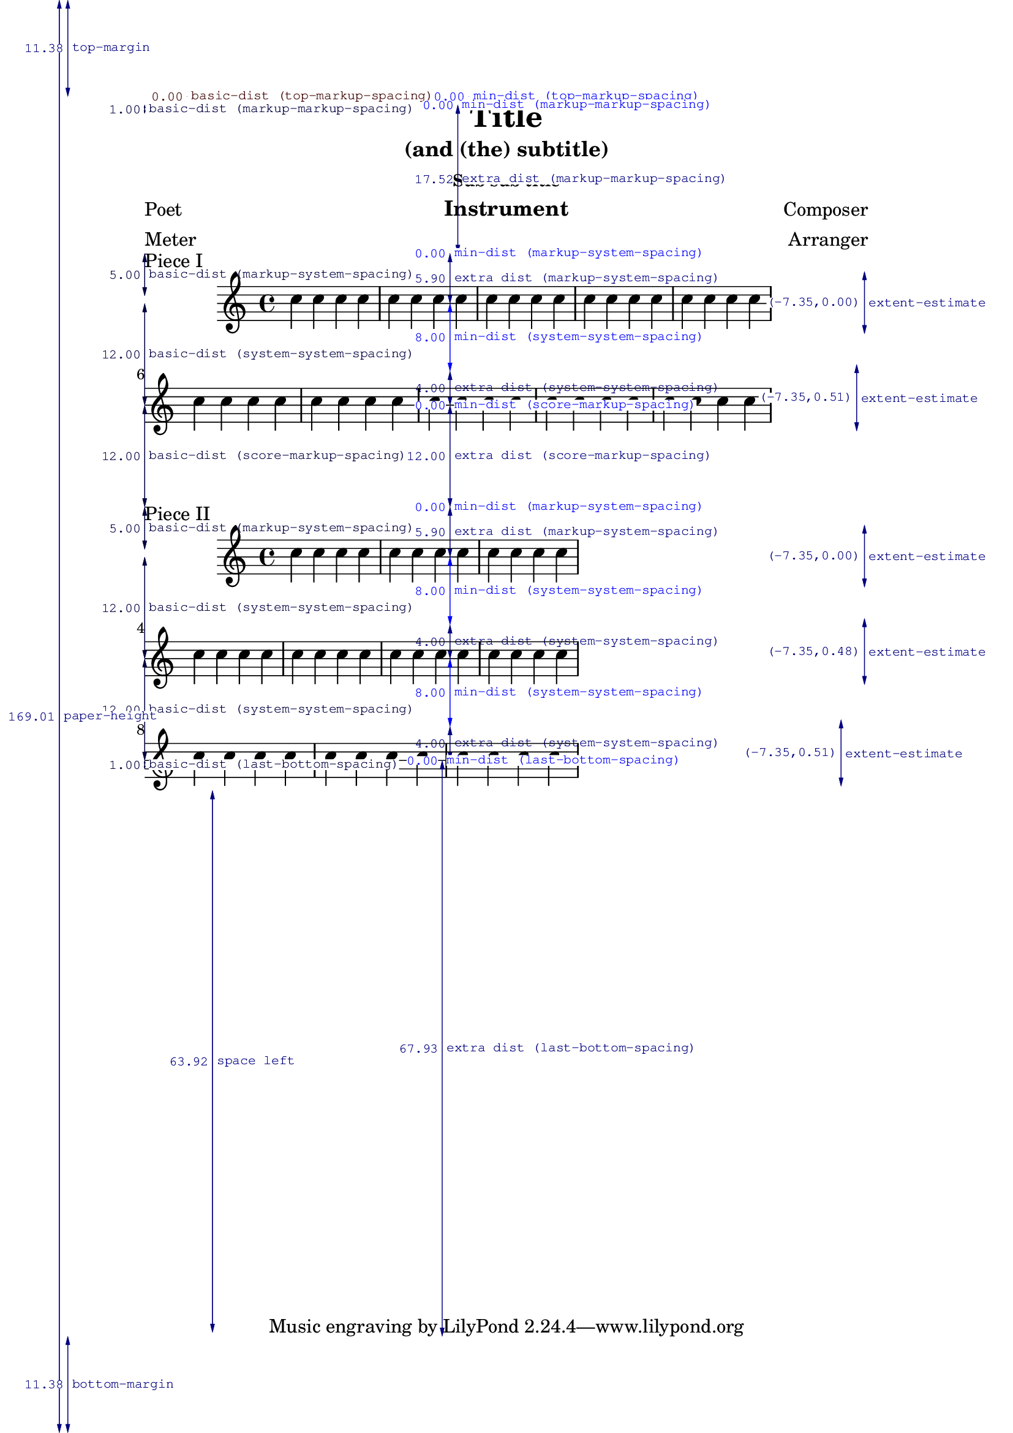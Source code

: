 
\version "2.12.0"



\header {

     texidoc = "This shows how different settings on \paper modify the
general page layout. Basically \paper will set the values for the
whole paper while \layout for each \score block.

This file is best viewed outside the collated files document.
"


    title = "Title"
    subtitle = "(and (the) subtitle)"
    subsubtitle = "Sub sub title"
    poet = "Poet"
    composer = "Composer"
    texttranslator = "Text Translator"
    meter = "Meter"
    arranger = "Arranger"
    instrument = "Instrument"
  }

\paper {
    %paper-width = 2\cm
    %paper-height = 2\cm
    top-margin = 2\cm
    bottom-margin = 2\cm
    ragged-bottom = ##t
    ragged-last-bottom = ##t
    left-margin = 3\cm
    line-width = 15\cm
    %rigthmargin = 3\cm
    interscoreline = 3\cm

    annotate-spacing = ##t



  }


\book {
    \score {
        \relative c'' {
            \repeat unfold 10 {
                \repeat unfold 4 {c4}
            }
        }
        \header {piece = "Piece I"}
        \layout {line-width = 13\cm}
    }
    \score {
        \relative c'' {
            \repeat unfold 10 {
                \repeat unfold 4 {c4}
            }
        }
        \header {
	  breakbefore = ##f
	  piece = "Piece II"
	}
        \layout {line-width = 9\cm}
    }
}
